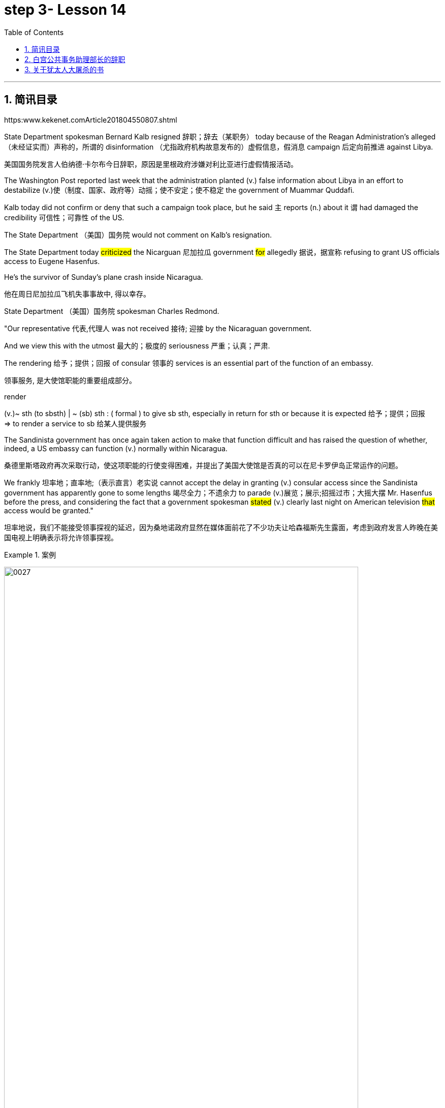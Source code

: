 
= step 3- Lesson 14
:toc: left
:toclevels: 3
:sectnums:
:stylesheet: ../../+ 000 eng选/美国高中历史教材 American History ： From Pre-Columbian to the New Millennium/myAdocCss.css

'''

== 简讯目录

https:www.kekenet.comArticle201804550807.shtml


State Department spokesman Bernard Kalb resigned 辞职；辞去（某职务） today because of the Reagan Administration's alleged （未经证实而）声称的，所谓的 disinformation （尤指政府机构故意发布的）虚假信息，假消息 campaign 后定向前推进 against Libya.  +

[.my2]
美国国务院发言人伯纳德·卡尔布今日辞职，原因是里根政府涉嫌对利比亚进行虚假情报活动。 +

The Washington Post reported last week that the administration planted (v.) false information about Libya in an effort to destabilize (v.)使（制度、国家、政府等）动摇；使不安定；使不稳定 the government of Muammar Quddafi.  +

Kalb today did not confirm or deny that such a campaign took place, but he said `主` reports (n.) about it `谓` had damaged the credibility 可信性；可靠性 of the US.  +

The State Department （美国）国务院  would not comment on Kalb's resignation.  +

The State Department today #criticized# the Nicarguan 尼加拉瓜 government #for# allegedly 据说，据宣称 refusing to grant US officials access to Eugene Hasenfus.  +

He's the survivor of Sunday's plane crash inside Nicaragua.  +

[.my2]
他在周日尼加拉瓜飞机失事事故中, 得以幸存。 +


State Department （美国）国务院 spokesman Charles Redmond.  +

"Our representative 代表,代理人 was not received 接待; 迎接 by the Nicaraguan government.  +

And we view this with the utmost 最大的；极度的 seriousness 严重；认真；严肃.  +

The rendering 给予；提供；回报 of consular 领事的 services is an essential part of the function of an embassy.  +

[.my2]
领事服务, 是大使馆职能的重要组成部分。 +

[.my1]
====
.render
(v.)~ sth (to sbsth) | ~ (sb) sth : ( formal ) to give sb sth, especially in return for sth or because it is expected 给予；提供；回报 +
=> to render a service to sb 给某人提供服务

====

The Sandinista government has once again taken action to make that function difficult and has raised the question of whether, indeed, a US embassy can function (v.) normally within Nicaragua.  +

[.my2]
桑德里斯塔政府再次采取行动，使这项职能的行使变得困难，并提出了美国大使馆是否真的可以在尼卡罗伊岛正常运作的问题。 +


We frankly  坦率地；直率地;（表示直言）老实说 cannot accept the delay in granting (v.) consular access since the Sandinista government has apparently gone to some lengths 竭尽全力；不遗余力 to parade (v.)展览；展示;招摇过市；大摇大摆 Mr. Hasenfus before the press, and considering the fact that a government spokesman #stated# (v.) clearly last night on American television #that# access would be granted." +

[.my2]
坦率地说，我们不能接受领事探视的延迟，因为桑地诺政府显然在媒体面前花了不少功夫让哈森福斯先生露面，考虑到政府发言人昨晚在美国电视上明确表示将允许领事探视。 +

[.my1]
.案例
====
image:../img/0027.svg[,90%]
====

[.my1]
====
.GO TO ANY, SOME, GREAT, ETC. ˈLENGTHS (TO DO STH)
to put a lot of effort into doing sth, especially when this seems extreme 竭尽全力；不遗余力 +
=> She goes to extraordinary lengths to keep her private life private. 她竭尽全力, 让自己的私生活不受干扰。 +
====


Meanwhile President Reagan today denied that `主` the downed 使倒下；击倒 #plane# 后定向前推进 allegedly carrying arms to Contra 反对……；与……相反 rebels 反叛者 `谓` #was operating# under official US orders.  +


[.my2]
与此同时，里根总统今天否认, 被击落的飞机是在美国官方命令下为反对派运送武器的。  +


He also acknowledged 承认（属实） that the government has been aware that private American groups and citizens have been helping the anti-government forces in Nicaragua.  +

[.my2]
他还承认，政府已经意识到，美国的私人团体和公民一直在对尼加拉瓜的反政府武装提供帮助。 +

'''


== 白宫公共事务助理部长的辞职

image:../img/0004.svg[]

Last week the Washington Post reported that top-level officials had approved a plan to generate (v.) real and illusionary 错觉的，幻影的 events to make Libya's Colonel 上校 Muammar Quddafi think the United States might once again attack.  +

[.my2]
《华盛顿邮报》上周报道称，高层官员已经批准了一项计划，通过制造真假事件，诱使利比亚穆阿迈尔·卡扎菲上校认为美国可能再次发动袭击。 +


Bernard Kalb's resignation is the first in protest 抗议；抗议书（或行动）；反对 of that policy.  +

[.my2]
伯纳德·卡尔布通过辞职, 率先对该政策提出抗议。 +

A similar resignation `谓` occurred at the White House in 1983 when a deputy 副手；副职；代理 quit (v.) to protest (v.) misleading 误导的；引入歧途的 statements 后定向前推进 given to the press shortly before the American invasion of Grenada 拉丁美洲一岛国.  +

[.my2]
1983年，白宫也发生过类似的辞职事件，当时一名副手辞职，以抗议美国在入侵格林纳达前不久向媒体发表的误导性声明。 +


NPR's Bill Busenberg has more on today's announcement.  +

[.my2]
关于今天的声明，NPR比尔·布森伯格将为您带来更加详细的报道。

Bernard Kalb had been a veteran (n.)经验丰富的人；老手 diplomatic  (a.)外交的；从事外交的 correspondent 记者；通讯员 for CBS and NBC before being picked two years ago by Secretary of State George Shultz to be the Department's chief spokesman, officially 正式地；官方地；公开地;依据法规等 an Assistant Secretary 助理秘书 for Public Affairs.  +

[.my2]
伯纳德·卡尔布曾是CBS和NBC的资深外交记者，两年前被国务卿乔治·舒尔茨提拔为该部门的首席发言人，正式担任公共事务助理部长。 +


His brother, Marvin Kalb, is still with NBC.  +

Today, Bernard Kalb surprised his former colleagues 后定向前推进 in the news media by quitting over the issue of 在…问题上 the administration's disinformaton program.  +

[.my2]
今天，伯纳德·卡尔布因政府发布虚假信息一事，辞去职务，此举令其以前的媒体同事们大为震惊。 +

Kalb would not confirm that there was such a program, but he said he faced a choice of remaining silent #or# registering （正式地或公开地）发表意见，提出主张 his dissent （与官方的）不同意见，异议.  +

[.my2]
卡尔布不会对计划的存在予以证实，但他说, 他面临着保持沉默还是提出异议的抉择。 +

[.my1]
====
.register
(v.)[ VN] ( formal ) to make your opinion known officially or publicly （正式地或公开地）发表意见，提出主张 +
=> China has registered a protest over foreign intervention. 中国对外国干涉正式提出了抗议。 +
====

And even though the issue appeared 显得；看来；似乎 to be fading from the news, Kalb grappled with it privately 私下地；秘密地 and decided he had to act.  +

[.my2]
即便这个问题会渐渐淡出新闻视野，但卡尔布仍会在私下进行跟踪，决定必须采取行动。 +


"The controversy （公开的）争论，辩论，论战 may vanish 不复存在；消亡；绝迹, but when you are sitting alone, it does not go away. And so I've taken the step of 迈出…的一步 stepping down 退位."  +

[.my2]
“争论可能会平息，但是当你独自一人坐下，它却仍在耳畔，所以我已经辞职。” +


The State Department has reportedly been involved in the disinformation issue, but Kalb said his guidelines have always been not to lie or mislead 误导；引入歧途；使误信 the press, and he has not done so.  +

[.my2]
据报道，国务院对虚假信息一事也有参与，但卡尔布说，他的指导方针一直都不是谎言或误导媒体，他没有这样做。 +

Kalb went out of his way 特地，刻意,不怕麻烦地 today to praise Secretary Shultz, a man, he said, of #such# overwhelming 巨大的；压倒性的；无法抗拒的 integrity (n.)诚实正直 #that# he allows other people to have their own integrity.  +

[.my2]
今日，卡尔布对国务卿舒尔茨大加赞赏，他说，这是一位具有如此压倒性力量的正直男人，以至于他人也不由得因他正直了起来。  +

"In taking this action, I want to emphasize that I am not dissenting （对官方意见）不同意，持异议 from Secretary Shultz, a man of credibility 可信性；可靠性, rather （提出不同或相反的观点）相反，反而，而是 I am dissenting from the reported disinformation program."  +

[.my2]
“在采取这一行动时，我想强调，我并没有对国务卿舒尔茨提出异议，他是一个有信誉的人，相反，让我提出异议的是报道中的虚假信息事件。” +


Kalb's comments suggested `主` Shultz `谓` perhaps did not go along with 赞同;遵从 the disinformation program, but in public, the Secretary of State has defended 防御,保卫;辩解,辩白 the administration's policies against Libya, saying in New York last week: "I don't have any problems with the little psychological warfare 战；作战；战争 against Quddafi."  +

[.my2]
卡尔布的评论暗示, 舒尔茨也许不赞同虚假信息计划，但在公开场合，国务卿为政府对利比亚的政策辩护，上周在纽约说:“我对针对卡扎菲的小小心理战, 没有任何问题。”  +

He also quoted Winstion Churchill as saying, "In time of war truth is so precious, it must be attended 伴随发生;随同；陪同 by a bodyguard 保镖，警卫（队） of lies."  +

[.my2]
他还援引温斯顿·丘吉尔的话说：“在战争时期，真相如此珍贵，它必须有一个谎言作为保镖。” +

Shultz was asked about the disinformation effort 有组织的活动 last Sunday on ABC.  +

[.my2]
有人向舒尔茨问及，上周日ABC的虚假信息事件。 +

"I don't lie.  I've never taken part in any meeting 后定向前推进 in which it was proposed (v.)提议；建议 that we go out and lie to the news media for some effect.  +

[.my2]
“我不撒谎，我从来没有参加过任何"建议我们出去撒谎，并向媒体撒谎，以取得一些效果"的会议。 +


And if somebody did that, he was doing it against policy.  +

Now having said that, `主` one of the results of our action against Libya, from all the intelligence we've received, `系` was quite a period of disorientation 迷失方向；迷惑 on the part of Quddafi.  +

[.my2]
现在我们已经说过，根据我们收到的情报，我们对利比亚采取行动的其中一个结果是，这段时期是卡扎菲方面一段迷失的日子。 +

So, to the extent 到…程度；在…程度上 we can keep Quddafi off balance by one means 方法，手段 or another, including the possibility 后定向前推进 that we might make another attack, I think that's good."

[.my2]
所以，在某种程度上，我们可以通过这样或那样的手段, 让卡扎菲失去平衡，包括我们可能发动另一次袭击的可能性，我认为这是好的。”  +

In a sometimes emotional session 一场；一节；一段时间;（法庭的）开庭，开庭期；（议会等的）会议，会期 with reporters today, Bernard Kalb said that `主` neither he personally nor the nation as a whole `谓` can stand (v.) any policy of disinformation.  +

[.my2]
在今天与记者的见面会上，激动情绪时有发生，伯纳德·卡尔布说，他个人与整个国家都不能承受任何虚假信息的政策。 +

[.my1]
====
.In a sometimes emotional session with reporters today
chatGpt:  +
"In a sometimes emotional session" 的意思是在与记者的交流中，有时候会有情绪表达的时刻。"Sometimes" 表示并非整个会话过程都是情绪激动的，而是存在一些情感表达的瞬间。因此，Bernard Kalb 在与记者的交流中，经历了情感高涨, 或在某些时刻表达情感的情况。
====

"I'm concerned about the impact of any such program on the credibility of the United States.  Faith, faith in the word of America, is the pulse 脉搏；脉率 beat of our democracy. `主` #Anything# 后定向前推进 that hurts America's credibility `谓` #hurts# (v.) America.  +

[.my2]
我担心任何此类计划会对美国公信力造成影响。诚信，蕴含在美国的信仰中，跳动在民主的脉搏里。任何伤害美国信誉的东西都会伤害美国。 +

And then on a much, much, much lower level, there's question of my own credibility 可信性；可靠性, both as a spokesman and a journalist, a spokesman for a couple of years, a journalist for more years than I want to remember.  +

[.my2]
然后在较低的层面上，还有个人信誉问题，无论是作为发言人还是记者，我作了这么多年的发言人，作记者的时间更长，长得我都想不清了。 +

In fact, I sometimes privately thought of myself as a journalist 后定向前推进 masquerading 冒充;假扮；乔装；伪装 as a spokesman.  +

[.my2]
事实上，我有时私下认为自己是伪装成发言人的记者。” +

In any case, I do not want my own credibility to be caught up 被卷入；陷入, to be subsumed (v.)将…归入（或纳入） in this controversy."  +
`主` The timing of Kalb's action today `系`  is likely to add to 使（数量）增加；使（规模）扩大 the controversy （公开的）争论，辩论，论战 over government deception 欺骗；蒙骗；诓骗.  +

[.my2]
无论如何，我不希望自己的信誉受到牵连，被卷入这场争论。人们对政府诈骗行为的争议, 或将因为卡尔布的行动时机, 而倍增。 +

[.my1]
====
.subsume
səbˈsuːm +
[ VNadv.prep.] [ usually passive] ( formal ) to include sth in a particular group and not consider it separately 将…归入（或纳入） +
=> All these different ideas can be subsumed under just two broad categories. 所有这些不同的想法可归为两大类。

.beget ˌcaught ˈup in sth
to become involved in sth, especially when you do not want to be 被卷入；陷入 +
=> Innocent passers-by got caught up in the riots. 无辜的过路人被卷入了那场暴乱。  +

.ADD TO STH
to increase sth in size, number, amount, etc. 使（数量）增加；使（规模）扩大 +
=> The bad weather only added to our difficulties. 恶劣的天气只是增加了我们的困难。 +
=> The house has been added to (= new rooms, etc. have been built on to it) from time to time. 这座房子一次又一次地在扩建。 +
====


And it comes at an awkward moment for the Reagan Administration, just #days before# an important pre-summit 峰会前的 meeting with the Soviets in Iceland #and in the wake （船只航行时的）尾流，航迹 of# 随…之后而来；跟随在…后 official denials (n.) about a downed guerrilla  游击队员 resupply (n.v.)向…再供给（所需物品）；（以另一形式）重新提供 plane in Nicaragua.  +

[.my2]
这对里根政府来说是一个尴尬的时刻，就在与苏联在冰岛举行峰会前重要会议的几天前，在官方否认尼加拉瓜游击队补给飞机被击落之后。 +

[.my1]
====
.wake
(n.) the track that a boat or ship leaves behind on the surface of the water （船只航行时的）尾流，航迹

. in the wake （船只航行时的）尾流，航迹 of sbsth
coming after or following sbsth 随…之后而来；跟随在…后  +
=> There have been demonstrations on the streets in the wake of the recent bomb attack. 在近来的炸彈袭击之后，大街上随即出现了示威游行。  +
=> A group of reporters followed in her wake. 一群记者跟随在她的身后。  +
=> The storm left a trail of destruction in its wake. 暴风雨过处满目疮痍。
====

One American was captured and others were killed in that action, but officials have said the flight was in no way 一点也不;绝不 connected with the US government.  +

[.my2]
在那次行动中，一名美国人被俘，其他人被杀，但官员们表示，航班与美国政府没有任何关系。 +

Kalb said his resignation today had nothing to do with 与…无关 any other incident.  +

[.my2]
卡尔布说, 他今天的辞职与任何其他事件无关。 +

I'm Bill Busenberg in Washington.  +

'''


== 关于犹太人大屠杀的书

image:../img/0005.svg[]

The history of Jews in Poland is not always thoroughly  非常；极其；彻底；完全 told in the country.  +

[.my2]
波兰犹太人的历史, 并不总是在这个国家被彻底讲述。 +

And the story of the World War II #freedom fighters# in the Jewish 犹太人的 ghetto （相同种族或背景人的）聚居区；贫民区;（昔日城市中的）犹太人居住区  of Warsaw #is# one of the saddest chapters.  +

[.my2]
二战期间华沙犹太区自由战士的故事, 是最悲伤的篇章之一。 +

The Nazis took hundreds of thousands of Jews to their deaths, and `主` seven thousand more `谓` died defending the area when the Germans invaded.   +

[.my2]
纳粹杀害了数十万犹太人，德国入侵时，还有七千人为保卫该地区而牺牲。 +

Dr. Merrick Adelman is one of the very few who survived.  +

[.my2]
梅里克·阿德尔曼博士是极少数幸存者之一。 +

A book called Shielding 保护某人或某物（免遭危险、伤害或不快）;给…加防护罩 the Flame 火焰；火舌 is his story.   +
It was written in Poland ten years age by Hannah Kroll. It is now available in this country in English.  +

[.my2]
一本名为《屏蔽火焰》的书就是他的故事。这是汉娜·克罗尔十岁时在波兰写成的。现在该国家地区有英文版。 +

[.my1]
====
.flame +
[ CU] a hot bright stream of burning gas that comes from sth that is on fire 火焰；火舌
====

Yohannes Toshimska is one of the translators. She says that `主` Merrick Adelman's view of the ghetto （相同种族或背景人的）聚居区；贫民区 uprising (n.)起义；暴动；造反 `谓` is regarded as unconventional.  +

[.my2]
约翰内斯·托希姆斯卡 (Yohannes Toshimska) 是其中一位译者。她说，梅里克·阿德尔曼对贫民窟起义的看法, 被认为是非传统的。 +

"He doesn't use the language or even he doesn't #have the attitude# 后定向前推进 people usually have #to# the holocaust （20世纪30年代和40年代纳粹对数百万犹太人的）大屠杀;（尤指战争或火灾引起的）大灾难，大毁灭 #and to# the ghetto （相同种族或背景人的）聚居区；贫民区 uprisings.  +

[.my2]
他不用那种词，甚至人们对于大屠杀，以及犹太区反抗斗争的通常态度，在他那里也难觅踪迹。 +

`主` #One thing# 后定向前推进 he's consistently talking about `系` #is# the fact that people thought was the arms in the ghetto.  +
It wasn't heroic 英勇的；英雄的; it was easier than to die going to the train cars 火车车厢.   +

[.my2]
他一直谈论的是人们在犹太区的武装斗争。(他一直在谈论的一件事是，人们认为是贫民窟里的武器。) 这不算是英勇之举；它比坐着火车，前往死亡集中营要容易。 +


And `主` that #people# who participated in the ghetto uprising `系` #were# actually, in a sense, lucky.  +

[.my2]
在某种意义上，参加了犹太武装斗争的人们, 实则幸运。 +

They had arms; they could do something about what was going on 正在发生的事情 while `主` #those# hundreds of thousands who were led to the train cars `系` #were# equally heroic, but their death was much more difficult."  +

[.my2]
他们有武器；他们能有所作为，而那些被带上火车的数十万人同样英勇，然而死得更加艰难。 +


"Dr. Adelman was stationed 派驻；使驻扎 ...  he was working in a clinic; he was not a doctor then; but he was working in a clinic that was nearby the train station where the Jews were taken to go off  离开（某处）；（在时间或空间上）距，离 to the concentration camps." +

[.my2]
阿德尔曼医生驻扎下来。他在一个诊所工作；那时他还不是医生；但是他工作的诊所在火车站附近，犹太人从那里(离开off那里, 再去to)被带进集中营。  +

"Yes. He had an amazing position. He was standing at the gate to the Hmflat Platz, which was the place from where the Jews were taken into the train cars.  +

[.my2]
“是的，他的位置极佳。他在赫姆弗莱特广场的入口，从那里犹太人就被带上火车。 +

He was a member of the underground 秘密政治组织；（反政府）地下组织 in the ghetto, and he was choosing the people who were needed by the underground.  +

[.my2]
他是犹太地下党的一员，他为地下组织挑选需用之人。 +

They were perhaps one or two in many thousands of them led every day to the cars.  +

[.my2]
每天成千上万的人被带上火车，他们那一两个人或许就身在其中。 (他们可能是成千上万每天被带到车上的人中的一两个。) +

And he would pick these people up, and then `主` #young girls# who were students at the nurses' school `谓` #would# disabilitate (查不到这个词,似乎应该为 disable ) these people.  +

[.my2]
他把这些人挑出来，然后那些在护士学校的年轻女孩, 就会将这些人弄残。 +

He describes in the book, it's a very powerful （对身心）有强烈作用的，效力大的 scene, how `主` these #girls#, who were wearing beautiful clean white uniforms of nurse students, `谓` #would# take two pieces of wood and with these two pieces of wood would break (v.) legs of the people who were supposed to be saved (v.) for the Jewish underground.  +

[.my2]
他在书中描述到，这种场面十分骇人，那些女孩们都是学生，穿着漂亮洁白的护士服，拿着两块木头，用这两块木头打折犹太区地下组织需要拯救的人的腿。 +


But the Germans 德国人(复数), to the last moment, wanted to maintain the fiction 虚构的事；假想之物;小说 that `主` people who were taken to the trains `谓` were being taken for work.  +

[.my2]
但是德国人，直到最后一刻，都在维持这个谎言，谎称他们带人上火车是去劳动。 +

And obviously a person with a broken leg couldn't work. So breaking a leg would temporarily save that person from being taken into gas." +

[.my2]
显然，一个断腿的人是不能劳动的。所以断条腿暂时拯救了即将被带进毒气室的人。” +


"So he saw in all, I believe he says `主` four hundred thousand people, `谓` go aboard 登上（船、飞机等） the train." "Yes. He stood there #from# the very beginning of the extermination 消灭；根绝  action #to# the end."  +

[.my2]
"所以他看见了一切". “我相信他说，他总共看到了40万人上了火车。”“是的，从一开始他就在那里，直到灭绝行动结束。” +


"With regard to 关于；就……而言；至于 what you were saying earlier, there's #a dialogue# that develops  详尽阐述；阐明 in the book #between# an American professor who comes to visit the doctor many years later, and is critical (a.)批评的；批判性的；挑剔的 of what happened.  +

[.my2]
关于你之前所说的，书中有一段对话是一位美国教授多年后去看医生，他对所发生的事情持批评态度。 +

[.my1]
====
image:../img/0028.svg[,90%]

.develop
[ VN] to make an idea, a story, etc. clearer by explaining it further 详尽阐述；阐明
SYN elaborate on +
=> She develops the theme more fully in her later books. 她在后来写的书中更详尽地阐明了这个主题。

.critical
(a.)~ (of sbsth)expressing disapproval of sbsth and saying what you think is bad about them 批评的；批判性的；挑剔的 +
=> a critical commentreport 批判性的评论╱报道 +
=> Tom's parents were highly critical of the school. 汤姆的父母对学校提出了强烈的批评。
====

He says of 评论，提到;就…谈看法 the Jews, 'You were going like sheep to your deaths.' The professor had been in World War II; he'd landed on a French beach, and he said that 'Men should run, men should shoot. You were going like sheep.' +

[.my2]
他评论犹太人说:“面对死亡，你们就像待宰的羔羊。”这位教授曾参加过二战；他在法国的海滩上登陆，他说：“男人应该逃跑，男人应该开枪。而你们却像羊一样。”

[.my1]
.案例
====
.say of
"Of" in "say of" is being used in its sense of "about" +
“say of”中的“of”的意思是“关于”.

====

And Adelman explains this, and let me quote him.  'It is a horrendous (a.)令人震惊的；骇人的 thing when one is going so quietly to one's death.  It is infinitely  非常;极其；无限地 more difficult than to go out shooting.  After all, it is much easier to die firing.  +

[.my2]
阿德尔曼解释了这一点，让我引用他的话。 “当一个人如此安静地走向死亡时，这是一件可怕的事情。这比走出去抗争(用枪战斗)要困难无数倍。毕竟，在战场上被枪打死要容易得多。 +


For us, it was much easier to die than it was for someone who first boarded (v.) a train car, then rode (v.)（ride 的过去式） the train, then dug (v.) a hole, then undressed 脱衣服 naked.'  +

[.my2]
对我们而言，被枪打死比登上火车，坐上火车，然后挖坑，最后脱光衣服的人死得要容易地多。 +


That's difficult to understand, but then Hannah Kroll says that she understands it because #it's easier# for people who are watching this #to understand#, when the people are dying shooting." +

[.my2]
这很难理解，但汉娜·克罗尔说她理解这一点，因为当人们被枪杀时，观看这一幕的人更容易理解。 +


"It is something 后定向前推进 probably easier to comprehend 理解；领悟；懂 because `主` the kind of #death# 后定向前推进 most of the people from the ghetto encountered (v.) `系` #is# just beyond comprehension."  +

[.my2]
“理解这点可能更加容易，因为犹太区里大多数人所遭遇的那种死法, 让人们难以理解。” +

[.my1]
.案例
====
image:../img/0029.svg[,100%]
====

"Explain the context （事情发生的）背景，环境，来龙去脉; 上下文；语境 of the title for Shielding the Flame ; it comes up 被提及; 被讨论;出现 [a bit later on  后来；以后；其后；随后].  +
It has to do with 与……有关；与……有联系 the reason that #Dr. Adelman becomes a physician#, a cardiologist 心脏病医生；心脏病学家, after the War, #is that# he wants this opportunity to deal with people who are in a life-or-death 生死攸关的 situation."   +

[.my2]
请解释《屏蔽火焰》片名的背景;它稍后会出现。这与阿德尔曼医生在战后成为一名内科医生和心脏病专家的原因有关，他希望有机会, 与处于生死关头的人打交道。 +


[.my1]
====
.later ˈon
( informal ) at a time in the future; after the time you are talking about 后来；以后；其后；随后 +
=> I'm going out later on. 我过一会儿要外出。
====

"He says [at some point] #that# ① what he was doing at Hmflat Platz and ② what he was doing later on 稍后 as a doctor `系` is like to shield (v.)保护某人或某物（免遭危险、伤害或不快） the flame from God who wants to blow this little tiny flame and kill the person, #that# `主` what he was doing during the War and after the War `谓` was, in a way, doing God's work or doing something against God, even if the God existed."  +

[.my2]
在某个时刻，他说，他在赫弗莱特广场所做的，以及他后来作为一名医生所做的，就像保护火焰不受上帝的伤害，上帝想要吹起这小小的火焰，杀死那个人，他在战争期间和战后所做的，在某种程度上，是在做上帝的工作，或者是在做反对上帝的事情，即使上帝存在。 +

[.my1]
.案例
====
image:../img/0030.svg[,100%]
====

"Do you think this book is going to be accessible to the Western reader reading it in English?   +
It is a bit free in form and in style.   +
It lacks a chronology 按事件发生的年代排列的顺序；年表; certain details are not there or are pre-supposed (v.)预先假定，假设；以……为前提 that one knows." +

[.my2]
你认为这本书会有西方读者吗? 它在形式和风格上都有些随意。它缺少年代顺序；某些细节不详, 或会假定读者已经知道。 +



"This book is a little bit like a conversation of two people who aren't that much aware of the fact that someone else is listening to it.   +
And they don't care about this other person who might be listening to it.  They don't help this person to follow it.  +

[.my2]
这本书有点像两个人的对话，他们不太在意听者。他们也不关心潜在的听众。语言晦涩难懂。 +



I had a hard time even when I read it for the first time in Polish.  However, for me, it has magnetic 像磁铁的；有磁性的;富有吸引力的；有魅力的 power and, despite the confusion, I always wanted to go back and to go on." +

[.my2]
甚至，当我第一次阅读这本书的波兰版本时，我很难过。然而，对我来说，它有磁力，尽管困惑，我总想回去继续阅读。” +


Yahannes Tashimska, the translator, along with Lawrence Weshler, of Shielding the Flame by Hannah Kroll. +

[.my2]
Shielding the Flam，作者 : Hannah Kroll ；译者 :Yahannes Tashimska 和 Lawrence Weshler。 +


'''



